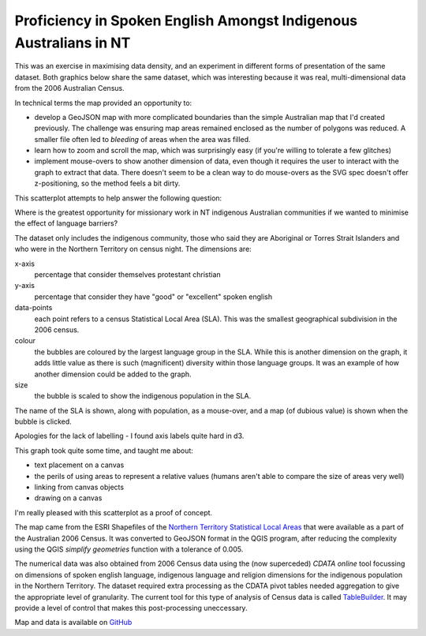 .. title: Map of Spoken English Language Proficiency for Indigenous Australians in the NT
.. slug: d3-nt-sla-map
.. date: 2013/03/10 17:56:01
.. tags: 
.. link: 
.. description: 


Proficiency in Spoken English Amongst Indigenous Australians in NT
------------------------------------------------------------------

This was an exercise in maximising data density, and an experiment in
different forms of presentation of the same dataset. Both graphics below share
the same dataset, which was interesting because it was real, multi-dimensional
data from the 2006 Australian Census.

In technical terms the map provided an opportunity to:

* develop a GeoJSON map with more complicated boundaries than the simple Australian map that I'd created previously. The challenge was ensuring map areas remained enclosed as the number of polygons was reduced. A smaller file often led to *bleeding* of areas when the area was filled.
* learn how to zoom and scroll the map, which was surprisingly easy (if you're willing to tolerate a few glitches)
* implement mouse-overs to show another dimension of data, even though it requires the user to interact with the graph to extract that data.  There doesn't seem to be a clean way to do mouse-overs as the SVG spec doesn't offer z-positioning, so the method feels a bit dirty.

.. raw:: html

    <div id="d3_top_level_div_map"/>
    <style type="text/css">

        body {
          font-family: sans-serif;
        }
        
        .sla path {
          stroke: #fff;
          stroke-width: 0.1px;
        }
        
    </style>


This scatterplot attempts to help answer the following question:

Where is the greatest opportunity for missionary work in NT indigenous Australian
communities if we wanted to minimise the effect of language barriers?


.. raw:: html

    <div id="d3_top_level_div_scatter"/>
    <style type="text/css">
	.axis path {
	  fill: none;
	  stroke: #C0C0C0;
	}

	.axis text {
	  font-size: 9px;
	}

	.legendtext {
	  font-size: 10px;
	  stroke-width: 0.75px;
	}

	#tooltip {
	  position: absolute;
	  z-index: 10;
	  visibility: hidden;
	  background-color: yellow;
	  font-size: 12px;
	}
    </style>

The dataset only includes the indigenous community, those who said they are
Aboriginal or Torres Strait Islanders and who were in the Northern Territory
on census night. The dimensions are:

x-axis
	percentage that consider themselves protestant christian
y-axis
	percentage that consider they have "good" or "excellent" spoken english
data-points
	each point refers to a census Statistical Local Area (SLA). This was the smallest geographical subdivision in the 2006 census.
colour
	the bubbles are coloured by the largest language group in the SLA. While this is another dimension on the graph, it adds little value as there is such (magnificent) diversity within those language groups. It was an example of how another dimension could be added to the graph.
size
	the bubble is scaled to show the indigenous population in the SLA.

The name of the SLA is shown, along with population, as a mouse-over, and a
map (of dubious value) is shown when the bubble is clicked.

Apologies for the lack of labelling - I found axis labels quite hard in d3.

This graph took quite some time, and taught me about:

* text placement on a canvas
* the perils of using areas to represent a relative values (humans aren't able to compare the size of areas very well)
* linking from canvas objects 
* drawing on a canvas

I'm really pleased with this scatterplot as a proof of concept.

The map came from the ESRI Shapefiles of the `Northern Territory Statistical Local Areas <http://www.abs.gov.au/ausstats/abs@.nsf/DetailsPage/1259.0.30.0022006?OpenDocument>`_
that were available as a part of the Australian 2006 Census. It was converted
to GeoJSON format in the QGIS program, after reducing the complexity using the
QGIS *simplify geometries* function with a tolerance of 0.005.

The numerical data was also obtained from 2006 Census data using the (now
superceded) *CDATA online* tool focussing on dimensions of spoken english
language, indigenous language and religion dimensions for the indigenous
population in the Northern Territory. The dataset required extra processing
as the CDATA pivot tables needed aggregation to give the appropriate level of
granularity. The current tool for this type of analysis of Census data is
called `TableBuilder <http://www.abs.gov.au/websitedbs/censushome.nsf/home/tablebuilder?opendocument&navpos=240>`_.
It may provide a level of control that makes this post-processing uneccessary.

Map and data is available on `GitHub <https://github.com/edwinsteele/d3-projects/tree/master/data>`_

.. raw:: html

    <script type="text/javascript" src="/d3-projects/lib/d3.v2.js"></script>
    <script type="text/javascript" src="/assets/d3_nt_sla_map.js"></script>
    <script type="text/javascript" src="/assets/d3_nt_sla_scatter.js"></script>

